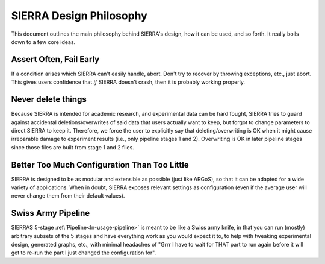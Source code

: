 .. _ln-design-philosophy:

========================
SIERRA Design Philosophy
========================

This document outlines the main philosophy behind SIERRA's design, how it can be
used, and so forth. It really boils down to a few core ideas.

Assert Often, Fail Early
========================

If a condition arises which SIERRA can't easily handle, abort. Don't try to
recover by throwing exceptions, etc., just abort. This gives users confidence
that `if` SIERRA doesn't crash, then it is probably working properly.

Never delete things
===================

Because SIERRA is intended for academic research, and experimental data can be
hard fought, SIERRA tries to guard against accidental deletions/overwrites of
said data that users actually want to keep, but forgot to change parameters to
direct SIERRA to keep it. Therefore, we force the user to explicitly say that
deleting/overwriting is OK when it might cause irreparable damage to experiment
results (i.e., only pipeline stages 1 and 2). Overwriting is OK in later
pipeline stages since those files are built from stage 1 and 2 files.

Better Too Much Configuration Than Too Little
=============================================

SIERRA is designed to be as modular and extensible as possible (just like
ARGoS), so that it can be adapted for a wide variety of applications. When in
doubt, SIERRA exposes relevant settings as configuration (even if the average
user will never change them from their default values).

Swiss Army Pipeline
===================

SIERRAS 5-stage :ref:`Pipeline<ln-usage-pipeline>` is meant to be like a Swiss
army knife, in that you can run (mostly) arbitrary subsets of the 5 stages and
have everything work as you would expect it to, to help with tweaking
experimental design, generated graphs, etc., with minimal headaches of "Grrr I
have to wait for THAT part to run again before it will get to re-run the part I
just changed the configuration for".
